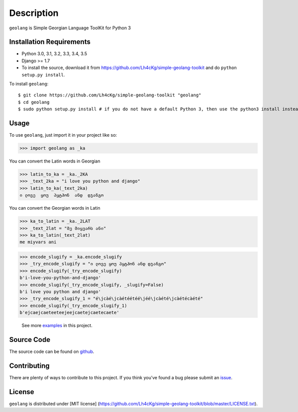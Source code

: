 ===========
Description
===========

``geolang`` is Simple Georgian Language ToolKit for Python 3

Installation Requirements
-----------------------------------

* Python 3.0, 3.1, 3.2, 3.3, 3.4, 3.5
* Django >= 1.7 
* To install the source, download it from https://github.com/Lh4cKg/simple-geolang-toolkit and do ``python setup.py install``.

To install ``geolang``::

    $ git clone https://github.com/Lh4cKg/simple-geolang-toolkit "geolang"
    $ cd geolang
    $ sudo python setup.py install # if you do not have a default Python 3, then use the python3 install instead of python install

Usage
---------

To use ``geolang``, just import it in your project like so:

>>> import geolang as _ka

You can convert the Latin words in Georgian

>>> latin_to_ka = _ka._2KA
>>> _text_2ka = "i love you python and django"
>>> latin_to_ka(_text_2ka)
ი ლოვე  ყოუ  პყტჰონ  ანდ  დჯანგო

You can convert the Georgian words in Latin

>>> ka_to_latin = _ka._2LAT
>>> _text_2lat = "მე მიყვარს ანი"
>>> ka_to_latin(_text_2lat)
me miyvars ani

>>> encode_slugify = _ka.encode_slugify
>>> _try_encode_slugify = "ი ლოვე ყოუ პყტჰონ ანდ დჯანგო"
>>> encode_slugify(_try_encode_slugify)
b'i-love-you-python-and-django'
>>> encode_slugify(_try_encode_slugify, _slugify=False)
b'i love you python and django'
>>> _try_encode_slugify_1 = "é\jcàé\jcàétéétéé\jéé\jcàété\jcàétécàété"
>>> encode_slugify(_try_encode_slugify_1)
b'ejcaejcaeteeteejeejcaetejcaetecaete'

 See more examples_ in this project.

Source Code
-----------------

The source code can be found on github_.

Contributing
-----------------

There are plenty of ways to contribute to this project. If you think you’ve found a bug please submit an issue_.

License
------------------

``geolang`` is distributed under [MIT license] (https://github.com/Lh4cKg/simple-geolang-toolkit/blob/master/LICENSE.txt).

.. _examples: https://github.com/Lh4cKg/simple-geolang-toolkit/blob/master/example.py
.. _github: https://github.com/Lh4cKg/simple-geolang-toolkit
.. _issue: https://github.com/Lh4cKg/simple-geolang-toolkit/issues